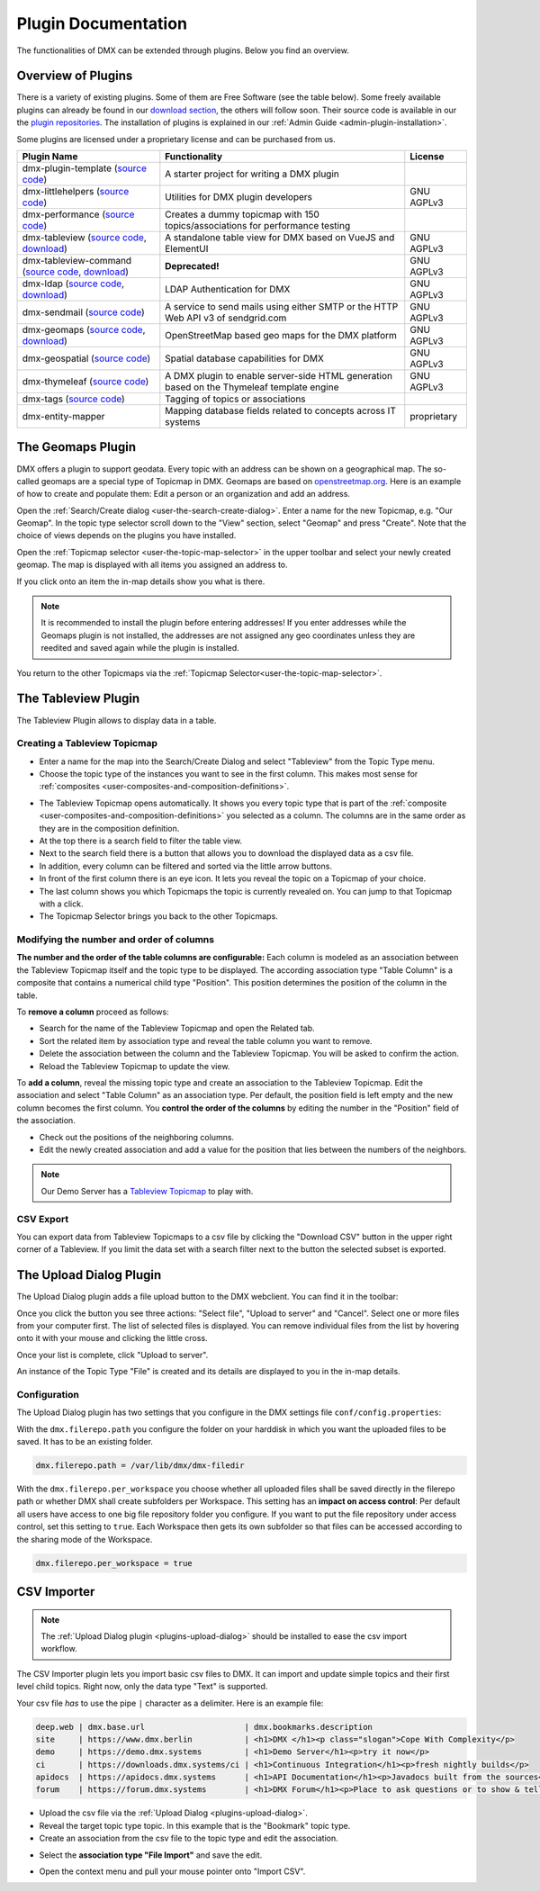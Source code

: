 ####################
Plugin Documentation
####################

The functionalities of DMX can be extended through plugins.
Below you find an overview.

.. _plugins-overview-of-plugins:

*******************
Overview of Plugins
*******************

There is a variety of existing plugins.
Some of them are Free Software (see the table below).
Some freely available plugins can already be found in our `download section <https://download.dmx.systems/plugins/>`_, the others will follow soon.
Their source code is available in our the `plugin repositories <https://git.dmx.systems/dmx-plugins>`_.
The installation of plugins is explained in our :ref:`Admin Guide <admin-plugin-installation>`.

Some plugins are licensed under a proprietary license and can be purchased from us.

================================================================================================================================================================================  ===========================================================================================  ===========
Plugin Name                                                                                                                                                                       Functionality                                                                                License
================================================================================================================================================================================  ===========================================================================================  ===========
dmx-plugin-template (`source code <https://git.dmx.systems/dmx-plugins/dmx-plugin-template>`__)                                                                                   A starter project for writing a DMX plugin
dmx-littlehelpers (`source code <https://git.dmx.systems/dmx-plugins/dmx-littlehelpers>`__)                                                                                       Utilities for DMX plugin developers                                                          GNU AGPLv3
dmx-performance (`source code <https://git.dmx.systems/dmx-plugins/dmx-performance>`__)                                                                                           Creates a dummy topicmap with 150 topics/associations for performance testing
dmx-tableview (`source code <https://git.dmx.systems/dmx-plugins/dmx-tableview>`__, `download <https://download.dmx.systems/plugins/dmx-tableview/>`__)                           A standalone table view for DMX based on VueJS and ElementUI                                 GNU AGPLv3
dmx-tableview-command (`source code <https://git.dmx.systems/dmx-plugins/dmx-tableview-command>`__, `download <https://download.dmx.systems/plugins/dmx-tableview-command/>`__)   **Deprecated!**                                                                              GNU AGPLv3
dmx-ldap (`source code <https://git.dmx.systems/dmx-plugins/dmx-ldap>`__, `download <https://download.dmx.systems/plugins/dmx-ldap/>`__)                                          LDAP Authentication for DMX                                                                  GNU AGPLv3
dmx-sendmail (`source code <https://git.dmx.systems/dmx-plugins/dmx-sendmail>`__)                                                                                                 A service to send mails using either SMTP or the HTTP Web API v3 of sendgrid.com             GNU AGPLv3
dmx-geomaps (`source code <https://git.dmx.systems/dmx-plugins/dmx-geomaps>`__, `download <https://download.dmx.systems/plugins/dmx-geomaps/>`__)                                 OpenStreetMap based geo maps for the DMX platform                                            GNU AGPLv3
dmx-geospatial (`source code <https://git.dmx.systems/dmx-plugins/dmx-geospatial>`__)                                                                                             Spatial database capabilities for DMX                                                        GNU AGPLv3
dmx-thymeleaf (`source code <https://git.dmx.systems/dmx-plugins/dmx-thymeleaf>`__)                                                                                               A DMX plugin to enable server-side HTML generation based on the Thymeleaf template engine    GNU AGPLv3
dmx-tags (`source code <https://git.dmx.systems/dmx-plugins/dmx-tags>`__)                                                                                                         Tagging of topics or associations
dmx-entity-mapper                                                                                                                                                                 Mapping database fields related to concepts across IT systems                                proprietary
================================================================================================================================================================================  ===========================================================================================  ===========

.. _plugins-geodata:

******************
The Geomaps Plugin
******************

DMX offers a plugin to support geodata.
Every topic with an address can be shown on a geographical map.
The so-called geomaps are a special type of Topicmap in DMX.
Geomaps are based on `openstreetmap.org <https://www.openstreetmap.org>`_.
Here is an example of how to create and populate them:
Edit a person or an organization and add an address.

.. image:: _static/add-address.png
    :width: 800

Open the :ref:`Search/Create dialog <user-the-search-create-dialog>`.
Enter a name for the new Topicmap, e.g. "Our Geomap".
In the topic type selector scroll down to the "View" section, select "Geomap" and press "Create".
Note that the choice of views depends on the plugins you have installed.

.. image:: _static/add-geomap.png

Open the :ref:`Topicmap selector <user-the-topic-map-selector>` in the upper toolbar and select your newly created geomap.
The map is displayed with all items you assigned an address to.

.. image:: _static/topic-map-selection.png

If you click onto an item the in-map details show you what is there.

.. image:: _static/display-map-item.jpg
    :width: 400

.. note:: It is recommended to install the plugin before entering addresses! If you enter addresses while the Geomaps plugin is not installed, the addresses are not assigned any geo coordinates unless they are reedited and saved again while the plugin is installed.

You return to the other Topicmaps via the :ref:`Topicmap Selector<user-the-topic-map-selector>`.

.. _plugins-tableview:

********************
The Tableview Plugin
********************

The Tableview Plugin allows to display data in a table.

.. plugins-creating-a-tableview-topicmap

Creating a Tableview Topicmap
=============================

* Enter a name for the map into the Search/Create Dialog and select "Tableview" from the Topic Type menu.
* Choose the topic type of the instances you want to see in the first column. This makes most sense for :ref:`composites <user-composites-and-composition-definitions>`.

.. image:: _static/create-tableview-map.png

* The Tableview Topicmap opens automatically. It shows you every topic type that is part of the :ref:`composite <user-composites-and-composition-definitions>` you selected as a column. The columns are in the same order as they are in the composition definition.
* At the top there is a search field to filter the table view.
* Next to the search field there is a button that allows you to download the displayed data as a csv file.
* In addition, every column can be filtered and sorted via the little arrow buttons.
* In front of the first column there is an eye icon. It lets you reveal the topic on a Topicmap of your choice.
* The last column shows you which Topicmaps the topic is currently revealed on. You can jump to that Topicmap with a click.
* The Topicmap Selector brings you back to the other Topicmaps.

.. image:: _static/tableview-topicmap.png

Modifying the number and order of columns
=========================================

**The number and the order of the table columns are configurable:**
Each column is modeled as an association between the Tableview Topicmap itself and the topic type to be displayed.
The according association type "Table Column" is a composite that contains a numerical child type "Position".
This position determines the position of the column in the table.

.. image:: _static/tableview-position-of-column.png

To **remove a column** proceed as follows:

* Search for the name of the Tableview Topicmap and open the Related tab.
* Sort the related item by association type and reveal the table column you want to remove.
* Delete the association between the column and the Tableview Topicmap. You will be asked to confirm the action.
* Reload the Tableview Topicmap to update the view.

.. image:: _static/tableview-delete-column.png

To **add a column**, reveal the missing topic type and create an association to the Tableview Topicmap.
Edit the association and select "Table Column" as an association type.
Per default, the position field is left empty and the new column becomes the first column.
You **control the order of the columns** by editing the number in the "Position" field of the association.

* Check out the positions of the neighboring columns.
* Edit the newly created association and add a value for the position that lies between the numbers of the neighbors.

.. image:: _static/tableview-order-columns.png

.. note:: Our Demo Server has a `Tableview Topicmap <https://demo.dmx.systems/systems.dmx.webclient/#/topicmap/37272>`_ to play with.

CSV Export
==========

You can export data from Tableview Topicmaps to a csv file by clicking the "Download CSV" button in the upper right corner of a Tableview.
If you limit the data set with a search filter next to the button the selected subset is exported.

.. _plugins-upload-dialog:

************************
The Upload Dialog Plugin
************************

The Upload Dialog plugin adds a file upload button to the DMX webclient.
You can find it in the toolbar:

.. image :: _static/upload-dialog-button.png

Once you click the button you see three actions: "Select file", "Upload to server" and "Cancel".
Select one or more files from your computer first.
The list of selected files is displayed.
You can remove individual files from the list by hovering onto it with your mouse and clicking the little cross.

.. image:: _static/upload-dialog-filelist.png

Once your list is complete, click "Upload to server".

An instance of the Topic Type "File" is created and its details are displayed to you in the in-map details.

Configuration
=============

The Upload Dialog plugin has two settings that you configure in the DMX settings file ``conf/config.properties``:

With the ``dmx.filerepo.path`` you configure the folder on your harddisk in which you want the uploaded files to be saved. It has to be an existing folder.

.. code:: bash

    dmx.filerepo.path = /var/lib/dmx/dmx-filedir

With the ``dmx.filerepo.per_workspace`` you choose whether all uploaded files shall be saved directly in the filerepo path or whether DMX shall create subfolders per Workspace.
This setting has an **impact on access control**:
Per default all users have access to one big file repository folder you configure.
If you want to put the file repository under access control, set this setting to ``true``.
Each Workspace then gets its own subfolder so that files can be accessed according to the sharing mode of the Workspace.

.. code:: bash

    dmx.filerepo.per_workspace = true



************
CSV Importer
************

.. note:: The :ref:`Upload Dialog plugin <plugins-upload-dialog>` should be installed to ease the csv import workflow.

The CSV Importer plugin lets you import basic csv files to DMX.
It can import and update simple topics and their first level child topics.
Right now, only the data type "Text" is supported.

Your csv file *has* to use the pipe ``|`` character as a delimiter.
Here is an example file:

.. code:: bash

    deep.web | dmx.base.url                  	| dmx.bookmarks.description
    site     | https://www.dmx.berlin        	| <h1>DMX </h1><p class="slogan">Cope With Complexity</p>
    demo     | https://demo.dmx.systems      	| <h1>Demo Server</h1><p>try it now</p>
    ci       | https://downloads.dmx.systems/ci | <h1>Continuous Integration</h1><p>fresh nightly builds</p>
    apidocs  | https://apidocs.dmx.systems   	| <h1>API Documentation</h1><p>Javadocs built from the sources</p>
    forum    | https://forum.dmx.systems        | <h1>DMX Forum</h1><p>Place to ask questions or to show & tell others about your use of DMX</p>

* Upload the csv file via the :ref:`Upload Dialog <plugins-upload-dialog>`.
* Reveal the target topic type topic. In this example that is the "Bookmark" topic type.
* Create an association from the csv file to the topic type and edit the association.

.. image:: _static/file-import-create-assoc.png

* Select the **association type "File Import"** and save the edit.

.. image:: _static/file-import-edit-assoc.png

.. image:: _static/file-import-assoc-type.png

* Open the context menu and pull your mouse pointer onto "Import CSV".

.. image:: _static/file-import-trigger.png